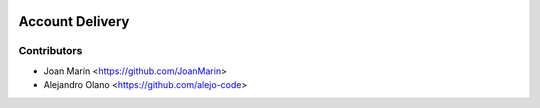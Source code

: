 .. image:: https://img.shields.io/badge/license-AGPL--3-blue.png
   :target: https://www.gnu.org/licenses/agpl
   :alt: License: AGPL-3

================
Account Delivery
================

Contributors
------------

* Joan Marín <https://github.com/JoanMarin>
* Alejandro Olano <https://github.com/alejo-code>
